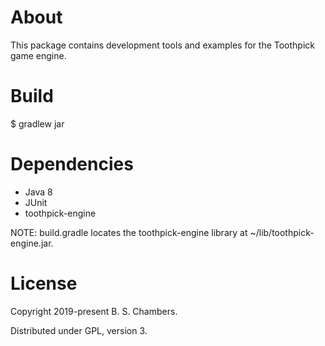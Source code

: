 * About

This package contains development tools and examples for the Toothpick game engine.

* Build

$ gradlew jar

* Dependencies

- Java 8
- JUnit
- toothpick-engine

NOTE: build.gradle locates the toothpick-engine library at ~/lib/toothpick-engine.jar.

* License

Copyright 2019-present B. S. Chambers.

Distributed under GPL, version 3.
